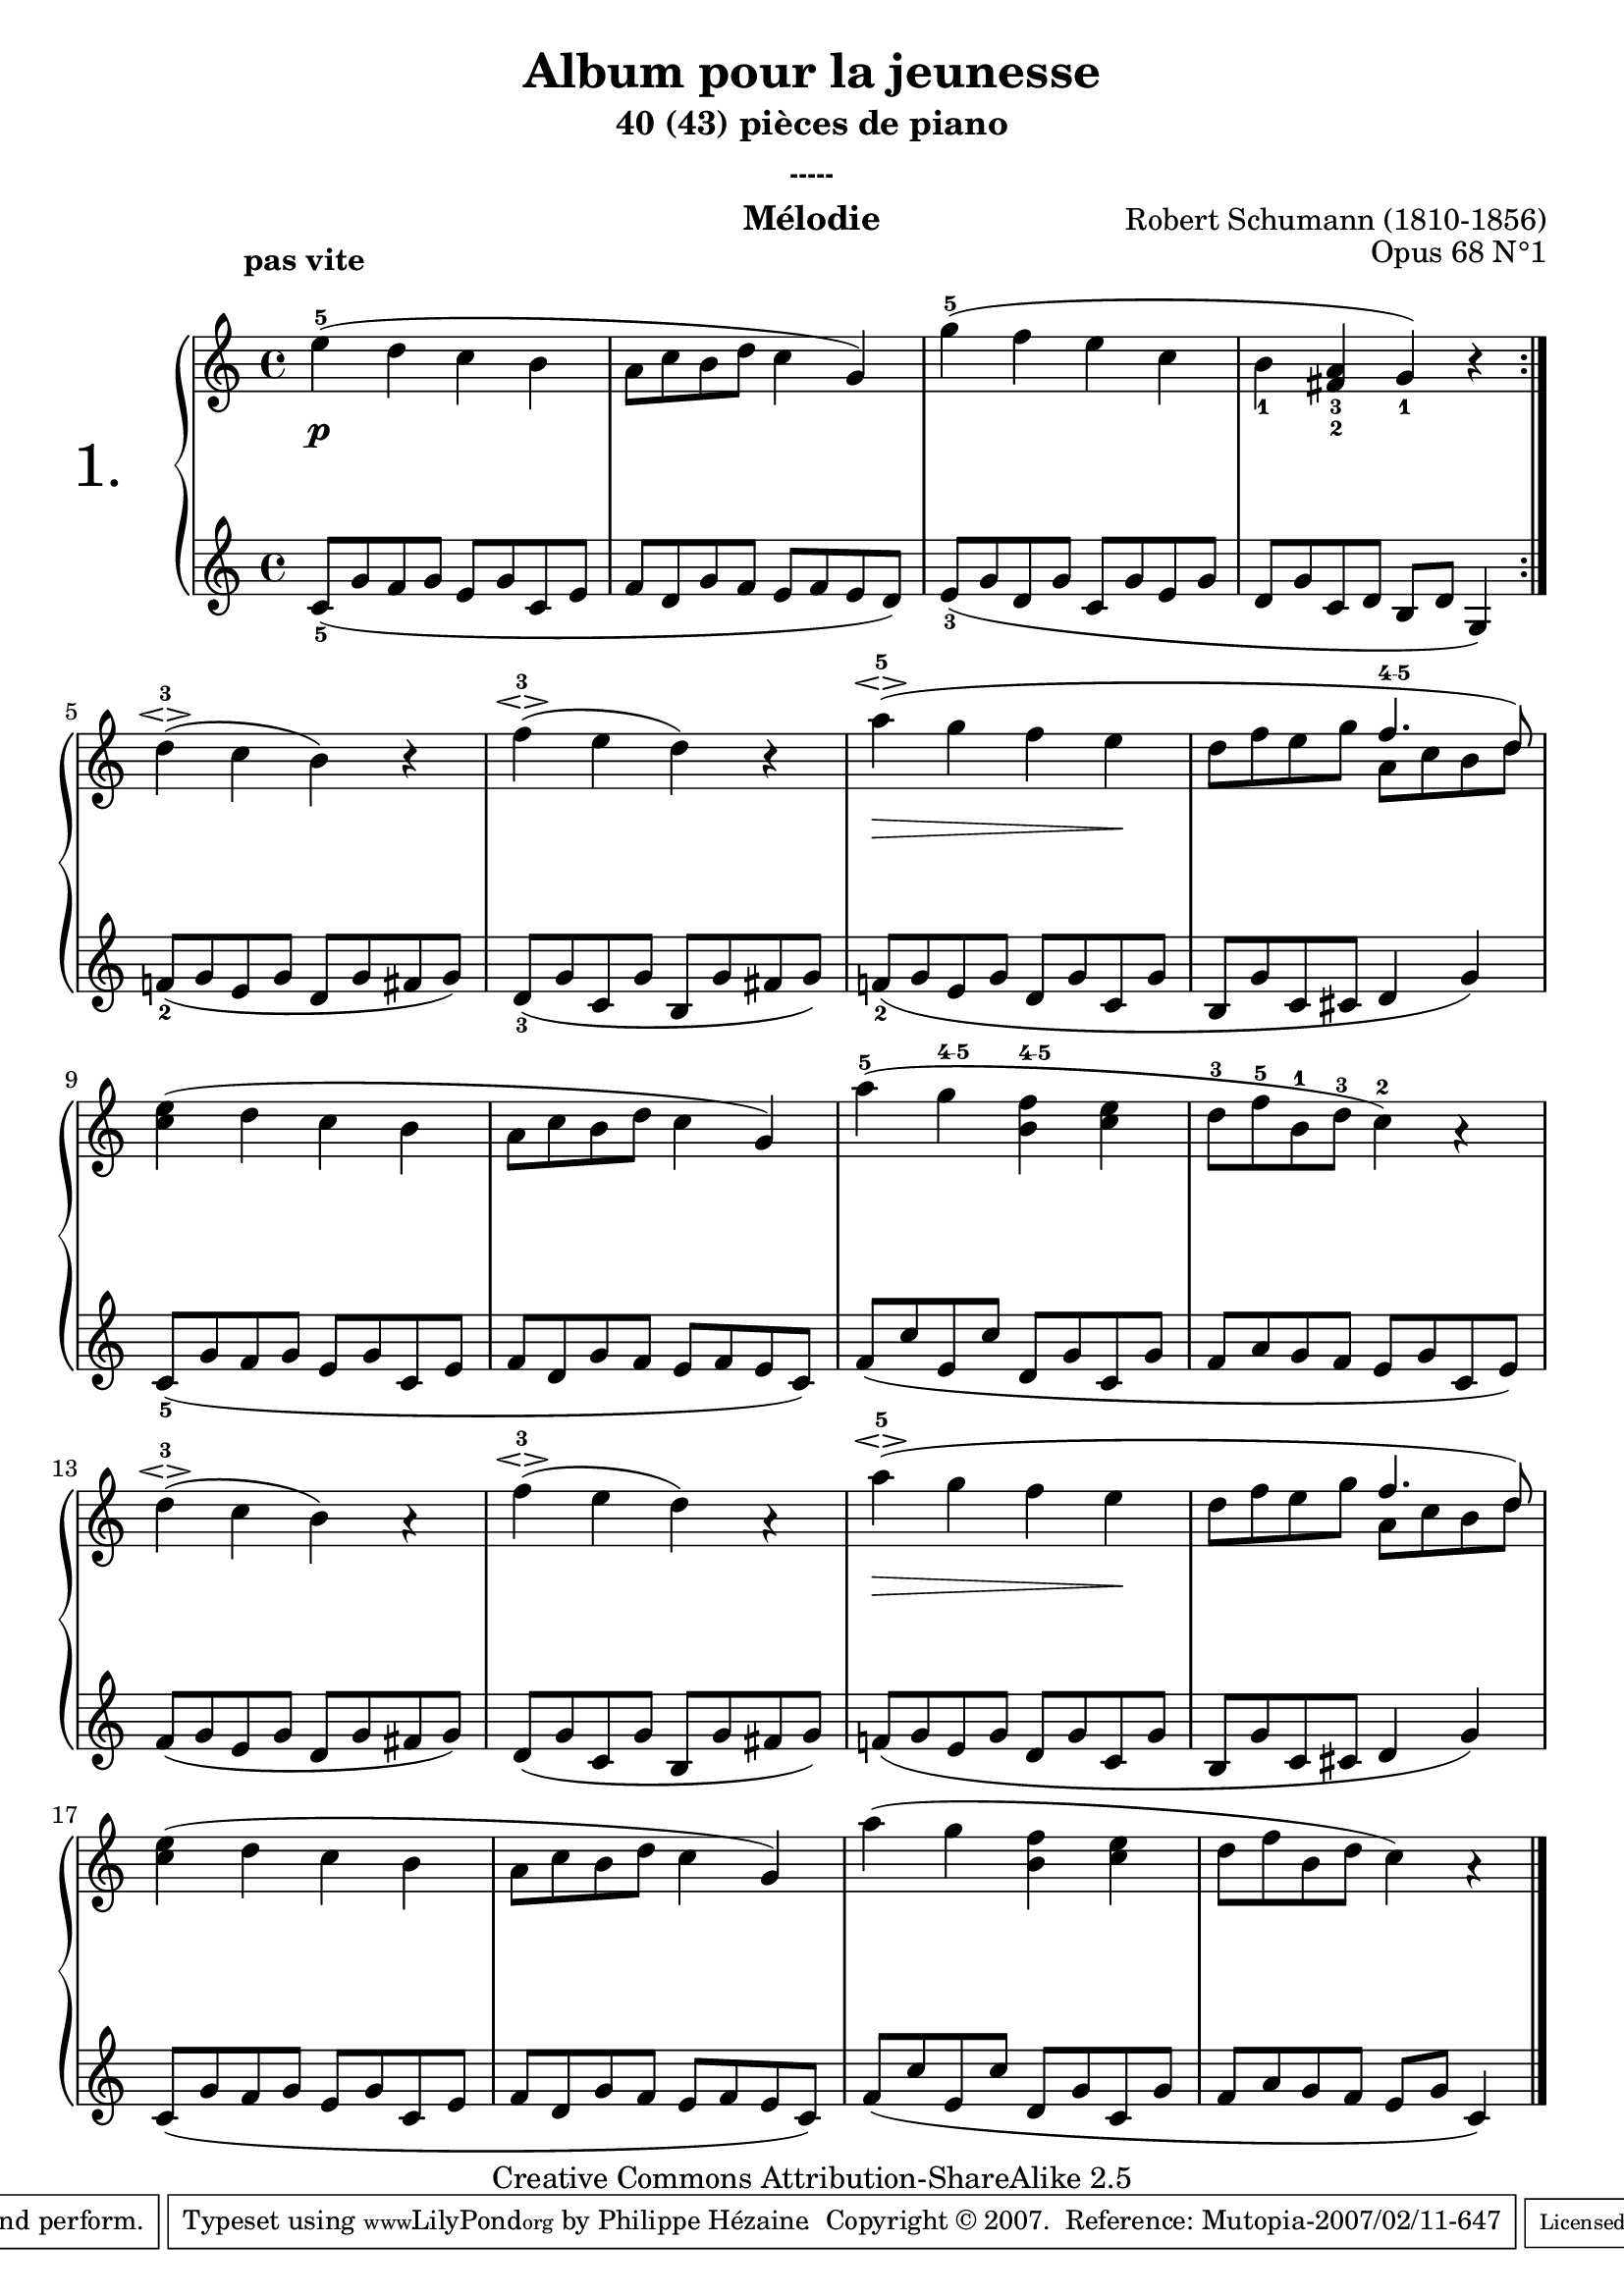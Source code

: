  \version "2.10.16"

 \paper { between-system-padding = #1
	ragged-bottom=##f
	ragged-last-bottom=##f
	}

     \header {

      title = "Album pour la jeunesse"
  subtitle = "40 (43) pièces de piano"
  subsubtitle = "-----"
  composer = "Robert Schumann (1810-1856)"
  opus = "Opus 68 N°1"
  instrument = "Mélodie"
  copyright = "Creative Commons Attribution-ShareAlike 2.5"
     
       % These are headers used by the Mutopia Project
       % http://www.mutopiaproject.org/
       mutopiatitle = "Album pour la jeunesse - 1.Mélodie "
       mutopiacomposer = "SchumannR"
       mutopiaopus = "O 68 n°1"
       mutopiainstrument = "Piano"
       date = "1848"
       source = "Peters "
       style = "Romantic"
       copyright = "Creative Commons Attribution-ShareAlike 2.5"
       maintainer = "Philippe Hézaine"
       maintainerEmail = "philippe.hezaine@free.fr"
       maintainerWeb = ""
       lastupdated = "2006/Jun/20"



       
 footer = "Mutopia-2007/02/11-647"
 tagline = \markup { \override #'(box-padding . 1.0) \override #'(baseline-skip . 2.7) \box \center-align { \small \line { Sheet music from \with-url #"http://www.MutopiaProject.org" \line { \teeny www. \hspace #-1.0 MutopiaProject \hspace #-1.0 \teeny .org \hspace #0.5 } • \hspace #0.5 \italic Free to download, with the \italic freedom to distribute, modify and perform. } \line { \small \line { Typeset using \with-url #"http://www.LilyPond.org" \line { \teeny www. \hspace #-1.0 LilyPond \hspace #-1.0 \teeny .org } by \maintainer \hspace #-1.0 . \hspace #0.5 Copyright © 2007. \hspace #0.5 Reference: \footer } } \line { \teeny \line { Licensed under the Creative Commons Attribution-ShareAlike 2.5 License, for details see: \hspace #-0.5 \with-url #"http://creativecommons.org/licenses/by-sa/2.5" http://creativecommons.org/licenses/by-sa/2.5 } } } }
     }

     upper = \relative c'' {
       \clef treble
       \key c \major
       \time 4/4
	\repeat volta 2 {
        \once\override TextScript #'extra-offset = #'(-5 . 2)

	e4-5^\markup { \bold "pas vite" }( d c b |
	a8 c b d c4 \stemUp g) |
	\stemDown g'-5( f e c |
	b_1 \stemUp <fis_2 a_3> g_1) r 
     }
	\stemDown d'-3\espressivo( c b) r |
	f'-3\espressivo( e d) r |
	a'-5\espressivo( g f e |
	d8 f e g
	\voiceOne
	<<
	{ f4.^\markup { \finger "4-5" } d8) | } 
	\context Voice="1" { \voiceTwo
	a8 c b d
	\oneVoice
	}
	>>
	\stemDown <c e>4( d c b |
	a8 c b d c4 \stemUp g) |
	\stemDown a'-5( g^\markup { \finger "4-5" } <b, f'>^\markup { \finger "4-5" } <c e> |
	d8-3 f-5 b,-1 d-3 c4-2) a4\rest |
	d-3\espressivo( c b) a4\rest  |
	f'-3\espressivo( e d) a4\rest |
	a'-5\espressivo( g f e |
	d8 f e g
	\voiceOne
	<<
	{ f4. d8) | } 
	\context Voice="1" { \voiceTwo
	a8 c b d
	\oneVoice
	}
	>>
	\stemDown <c e>4( d c b |
	a8 c b d c4 \stemUp g) |
	\stemDown a'( g <b, f'> <c e> |
	d8 f b, d c4) a4\rest \bar "|." 
     }
     
     lower = \relative c' {
       \clef treble
       \key c \major
       \time 4/4

	\repeat volta 2 {
	c8_5( g' f g e g c, e |
	f d g f e f e d) |
	e_3( g d g c, g' e g |
	d g c, d b d g,4) |
     }
	f'!8_2( g e g d g fis g) |
	d_3( g c, g' b, g' fis g) |
	f!_2( g e g d g c, g' |
	b, g' c, cis d4 g) |
	c,8_5( g' f g e g c, e |
	f d g f e f e c)
	f( c' e, c' d, g c, g' |
	f a g f e g c, e)
	f( g e g d g fis g) |
	d( g c, g' b, g' fis g) |
	f!( g e g d g c, g' |
	b, g' c, cis d4 g) |
	c,8( g' f g e g c, e |
	f d g f e f e c) |
	f( c' e, c' d, g c, g' |
	f a g f e g c,4)

     }
     
     dynamics = {
        
	s1\p 
	s1*5
	s4\> s2 s4\!
	s1*7
	s4\> s2 s4\!
	s1*5
     }
     
     \score {
       \context PianoStaff <<
   \set PianoStaff.instrumentName = \markup{ \fontsize #6 {"1. "} \hspace #1.0
}
         \context Staff=upper \upper
         \context Dynamics=dynamics \dynamics
         \context Staff=lower <<
           \clef bass
           \lower
         >>

       >>
       \layout {
	ragged-last = ##f
         \context {
           \type "Engraver_group"
           \name Dynamics
           \alias Voice % So that \cresc works, for example.
           \consists "Output_property_engraver"
     
           \override VerticalAxisGroup #'minimum-Y-extent = #'(-5 . 5)
           \consists "Script_engraver"
           \consists "Dynamic_engraver"
           \consists "Text_engraver"
     
           \override TextScript #'font-size = #2
           \override TextScript #'font-shape = #'italic
           \override DynamicText #'extra-offset = #'(0 . 2.5)
           \override Hairpin #'extra-offset = #'(0 . 2.5)
     
           \consists "Skip_event_swallow_translator"
     
           \consists "Axis_group_engraver"
         }
         \context {
           \PianoStaff
           \accepts Dynamics
           \override VerticalAlignment #'forced-distance = #5
         }
       }
     }
     \score {
	\unfoldRepeats
       \context PianoStaff <<
         \context Staff=upper  \upper %\dynamics

         \context Staff=lower << \lower %\dynamics
	>>
       >>
       \midi {
	\context { \Score
	tempoWholesPerMinute = #(ly:make-moment 60 4)
	     }

         \context {
           \type "Performer_group"
           \name Dynamics
         }
	
         \context {
           \PianoStaff
           \accepts Dynamics
         }
       }
     }
